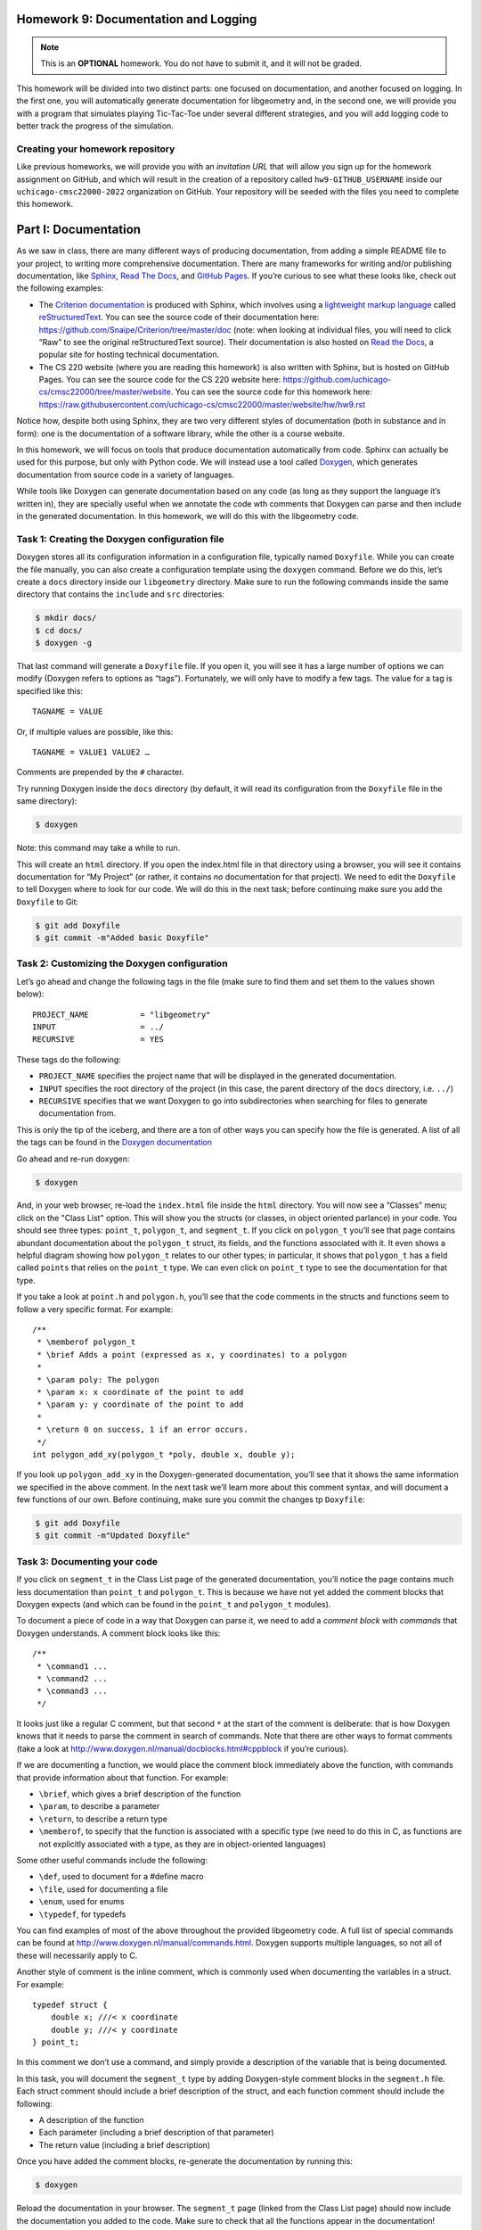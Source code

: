 Homework 9: Documentation and Logging
=====================================

.. note::

    This is an **OPTIONAL** homework. You do not have to submit
    it, and it will not be graded.

This homework will be divided into two distinct parts: one focused on
documentation, and another focused on logging. In the first one, you
will automatically generate documentation for libgeometry and, in the
second one, we will provide you with a program that simulates playing
Tic-Tac-Toe under several different strategies, and you will add logging
code to better track the progress of the simulation.

Creating your homework repository
---------------------------------

Like previous homeworks, we will provide you with an *invitation URL* that
will allow you sign up for the homework assignment on GitHub, and which will
result in the creation of a repository called
``hw9-GITHUB_USERNAME`` inside our ``uchicago-cmsc22000-2022`` organization
on GitHub. Your repository will be seeded with the files you need
to complete this homework.

Part I: Documentation
=====================

As we saw in class, there are many different ways of producing
documentation, from adding a simple README file to your project, to
writing more comprehensive documentation. There are many frameworks for
writing and/or publishing documentation, like
`Sphinx <http://www.sphinx-doc.org/>`__, `Read The
Docs <https://readthedocs.org/>`__, and `GitHub
Pages <https://pages.github.com/>`__. If you’re curious to see what
these looks like, check out the following examples:

-  The `Criterion
   documentation <https://criterion.readthedocs.io/en/master/>`__ is
   produced with Sphinx, which involves using a `lightweight markup
   language <https://en.wikipedia.org/wiki/Lightweight_markup_language>`__
   called
   `reStructuredText <http://docutils.sourceforge.net/rst.html>`__. You
   can see the source code of their documentation here:
   https://github.com/Snaipe/Criterion/tree/master/doc (note: when
   looking at individual files, you will need to click “Raw” to see the
   original reStructuredText source). Their documentation is also hosted
   on `Read the Docs <https://readthedocs.org/>`__, a popular site for
   hosting technical documentation.
-  The CS 220 website (where you are reading this homework) is also written
   with Sphinx, but is hosted on GitHub Pages. You can see the
   source code for the CS 220 website here:
   https://github.com/uchicago-cs/cmsc22000/tree/master/website.
   You can see the source code for this homework here:
   https://raw.githubusercontent.com/uchicago-cs/cmsc22000/master/website/hw/hw9.rst

Notice how, despite both using Sphinx, they are two very different styles
of documentation (both in substance and in form): one is the documentation
of a software library, while the other is a course website.

In this homework, we will focus on tools that produce documentation
automatically from code. Sphinx can actually be used for this purpose,
but only with Python code. We will instead use a tool called
`Doxygen <http://www.doxygen.nl/>`__, which generates documentation from
source code in a variety of languages.

While tools like Doxygen can generate documentation based on any code
(as long as they support the language it’s written in), they are
specially useful when we annotate the code wth comments that Doxygen can
parse and then include in the generated documentation. In this homework, we
will do this with the libgeometry code.

Task 1: Creating the Doxygen configuration file
-----------------------------------------------

Doxygen stores all its configuration information in a configuration
file, typically named ``Doxyfile``. While you can create the file
manually, you can also create a configuration template using the
``doxygen`` command. Before we do this, let’s create a ``docs``
directory inside our ``libgeometry`` directory. Make sure to run the
following commands inside the same directory that contains the
``include`` and ``src`` directories:

.. code:: shell

   $ mkdir docs/
   $ cd docs/
   $ doxygen -g

That last command will generate a ``Doxyfile`` file. If you open it, you
will see it has a large number of options we can modify (Doxygen refers
to options as “tags”). Fortunately, we will only have to modify a few
tags. The value for a tag is specified like this:

::

   TAGNAME = VALUE 

Or, if multiple values are possible, like this:

::

   TAGNAME = VALUE1 VALUE2 …

Comments are prepended by the ``#`` character.

Try running Doxygen inside the ``docs`` directory (by default, it will
read its configuration from the ``Doxyfile`` file in the same
directory):

.. code:: shell

   $ doxygen

Note: this command may take a while to run.

This will create an ``html`` directory. If you open the index.html file
in that directory using a browser, you will see it contains
documentation for “My Project” (or rather, it contains *no*
documentation for that project). We need to edit the ``Doxyfile`` to
tell Doxygen where to look for our code. We will do this in the next
task; before continuing make sure you add the ``Doxyfile`` to Git:

.. code:: shell

   $ git add Doxyfile
   $ git commit -m"Added basic Doxyfile"

Task 2: Customizing the Doxygen configuration
---------------------------------------------

Let’s go ahead and change the following tags in the file (make sure to
find them and set them to the values shown below):

::

   PROJECT_NAME           = "libgeometry"
   INPUT                  = ../
   RECURSIVE              = YES

These tags do the following:

-  ``PROJECT_NAME`` specifies the project name that will be displayed in
   the generated documentation.
-  ``INPUT`` specifies the root directory of the project (in this case,
   the parent directory of the ``docs`` directory, i.e. \ ``../``)
-  ``RECURSIVE`` specifies that we want Doxygen to go into
   subdirectories when searching for files to generate documentation
   from.

This is only the tip of the iceberg, and there are a ton of other ways
you can specify how the file is generated. A list of all the tags can be
found in the `Doxygen
documentation <http://www.doxygen.nl/manual/config.html>`__

Go ahead and re-run doxygen:

.. code:: shell

   $ doxygen

And, in your web browser, re-load the ``index.html`` file inside the
``html`` directory. You will now see a “Classes” menu; click on the "Class List"
option.
This will show you the structs (or classes, in object oriented parlance)
in your code. You should see three types: ``point_t``, ``polygon_t``,
and ``segment_t``. If you click on ``polygon_t`` you’ll see that page
contains abundant documentation about the ``polygon_t`` struct, its
fields, and the functions associated with it. It even shows a helpful
diagram showing how ``polygon_t`` relates to our other types; in
particular, it shows that ``polygon_t`` has a field called ``points``
that relies on the ``point_t`` type. We can even click on ``point_t``
type to see the documentation for that type.

If you take a look at ``point.h`` and ``polygon.h``, you’ll see that the
code comments in the structs and functions seem to follow a very
specific format. For example:

::

   /** 
    * \memberof polygon_t
    * \brief Adds a point (expressed as x, y coordinates) to a polygon
    *
    * \param poly: The polygon
    * \param x: x coordinate of the point to add
    * \param y: y coordinate of the point to add
    *
    * \return 0 on success, 1 if an error occurs.
    */
   int polygon_add_xy(polygon_t *poly, double x, double y);

If you look up ``polygon_add_xy`` in the Doxygen-generated
documentation, you’ll see that it shows the same information we
specified in the above comment. In the next task we’ll learn more about
this comment syntax, and will document a few functions of our own.
Before continuing, make sure you commit the changes tp ``Doxyfile``:

.. code:: shell

   $ git add Doxyfile
   $ git commit -m"Updated Doxyfile"

Task 3: Documenting your code
-----------------------------

If you click on ``segment_t`` in the Class List page of the generated
documentation, you’ll notice the page contains much less documentation
than ``point_t`` and ``polygon_t``. This is because we have not yet
added the comment blocks that Doxygen expects (and which can be found in
the ``point_t`` and ``polygon_t`` modules).

To document a piece of code in a way that Doxygen can parse it, we need
to add a *comment block* with *commands* that Doxygen understands. A
comment block looks like this:

::

   /** 
    * \command1 ...
    * \command2 ...
    * \command3 ...
    */

It looks just like a regular C comment, but that second ``*`` at the
start of the comment is deliberate: that is how Doxygen knows that it
needs to parse the comment in search of commands. Note that there are
other ways to format comments (take a look at
http://www.doxygen.nl/manual/docblocks.html#cppblock if you’re curious).

If we are documenting a function, we would place the comment block
immediately above the function, with commands that provide information
about that function. For example:

-  ``\brief``, which gives a brief description of the function
-  ``\param``, to describe a parameter
-  ``\return``, to describe a return type
-  ``\memberof``, to specify that the function is associated with a
   specific type (we need to do this in C, as functions are not
   explicitly associated with a type, as they are in object-oriented
   languages)

Some other useful commands include the following:

-  ``\def``, used to document for a #define macro
-  ``\file``, used for documenting a file
-  ``\enum``, used for enums
-  ``\typedef``, for typedefs

You can find examples of most of the above throughout the provided
libgeometry code. A full list of special commands can be found at
http://www.doxygen.nl/manual/commands.html. Doxygen supports multiple
languages, so not all of these will necessarily apply to C.

Another style of comment is the inline comment, which is commonly used
when documenting the variables in a struct. For example:

::

   typedef struct {
       double x; ///< x coordinate
       double y; ///< y coordinate
   } point_t;

In this comment we don’t use a command, and simply provide a description
of the variable that is being documented.

In this task, you will document the ``segment_t`` type by adding
Doxygen-style comment blocks in the ``segment.h`` file. Each struct
comment should include a brief description of the struct, and each
function comment should include the following:

-  A description of the function
-  Each parameter (including a brief description of that parameter)
-  The return value (including a brief description)

Once you have added the comment blocks, re-generate the documentation by
running this:

.. code:: shell

   $ doxygen

Reload the documentation in your browser. The ``segment_t`` page (linked
from the Class List page) should now include the documentation you added to
the code. Make sure to check that all the functions appear in the
documentation!

Before continuing, make sure to commit your changes to the segment
files. Do not add or commit the automatically-generated ``docs/html/``
and ``docs/latex/`` directories! In fact, we have already included a
``.gitignore`` file that will prevent you from doing this but, in
general, it’s useful to remember that automatically-generated files
should not be committed to a source code repository.

Part II: Logging
================

Over the course of the project, many of you have come across the desire
to pepper your code with ``printf`` statements to see a “trace” of your
program running. This is a `valuable debugging
technique <https://uchicago-cs.github.io/debugging-guide/#print-debugging>`__,
but it can also result in your program’s output getting bogged down in
debugging statements (which you then need to manually comment out before
releasing your software). In this part of the homework, we’re going to
explore a more methodical way of printing messages that inform you of
the state of your program.

What is logging?
----------------

Logging is, in essence, nothing more than controlled ``printf``\ s,
separated into *log levels*. A typical logging library will provide
several standard log levels:

-  ``FATAL``: reserved for errors that crash the program or otherwise
   signify completely incorrect behavior;
-  ``ERROR``: for other non-fatal errors;
-  ``WARN``: for bad inputs, etc that are not errors but could result in
   errors down the line;
-  ``INFO``: for general informational messages (e.g. “starting server”,
   “accepted connection”, “file scan completed”, etc);
-  ``DEBUG``: for program structure (e.g. “entering send_message
   function”, messages that print for each iteration in a loop, etc);
-  ``TRACE``: for printing out the contents of data structures and other
   program values.

The order of these log levels is relevant: in the above list, each log
level provides more detailed information than the log level before it. A
typical logging library will allow you to *set* the log level, which
means it will only print all the log messages at *or above* the
specified log level. So, setting the log level to ``INFO`` will print
out all the log messages at the ``FATAL``, ``ERROR``, ``WARN``, and
``INFO`` levels. When debugging the program, you would set the log level
to a deeper level, like ``DEBUG`` or ``TRACE`` to print more information
during the execution of your program.

In this homework, we will use `this <https://github.com/rxi/log.c>`__ log
library which provides all of the above functionality (and a little
more). In particular, we will take a program to simulate Tic-Tac-Toe
games and add logging so we can see the progress of the simulation. The
program is in the ``tictactoe`` directory in your repository. Before continuing,
take a moment to read the README file in that directory. Make sure you
can build the program, and run it as described in the README file.

Task 4: Setup
-------------

In order to actually use the logging library, we need to import it into
our repository. We could copy the files in, but that’s a pretty
inelegant solution. We will instead use git submodules, like we did in
the previous homework. Run the following command from the root of your
repository:

.. code:: shell

   $ git submodule add https://github.com/rxi/log.c tictactoe/lib/log.c

.. warning::

    Careful: the above command creates a *folder* called
    ``log.c``, *not* a file. The name of the whole library is ``log.c``,
    which is really confusing because it sounds like a filename.

Task 5: Up and running with ``log.c``
-------------------------------------

Your task is simple: read the code and figure out what it does, and then
add logging statements at the appropriate log levels throughout the
code. You can ``#include "log.c/src/log.h"`` (again - confusing library
name) to get those functions, and you can check out the ``log.c``
`GitHub page <https://github.com/rxi/log.c>`__ for documentation.

Take into account that you will also need to modify the ``Makefile`` to
also compile the ``log.c`` file (inside ``lib/log.c/src/``) and to
search for include files inside the ``lib/`` directory (remember that
this can be done using the ``-I`` parameter to ``gcc``, which you can
specify in the ``CFLAGS`` variable in the ``Makefile``).

To select the log level, we have already added a ``-v`` parameter to the
program that allows you to control the “verbosity” of the program. This
is a common command-line convention, where ``-v`` means “be verbose”,
``-vv`` means “be very verbose”, ``-vvv`` means “be super verbose”, etc.
Inside the ``main()`` function, the ``verbosity`` variable will contain
the number of ``v``\ s that were specified in the command-line. You can
use this to set the log level appropriately. For example, ``-v`` could
correspond to ``INFO``, ``-vv`` to ``DEBUG``, and ``-vvv`` to ``TRACE``.
This allows us to easily control the amount of output (and the level of
detail) of our program.

As you write log statements, you should have in mind three use cases:

1. A user running your program: if no ``-v`` option is specified, the
   user shouldn’t see anything except fatal errors. Ensure that running
   your program this way does not print anything except the result
   summary, or any fatal errors that occur. Note: you do not need to
   alter the ``printf`` statements that print the summary. Those are
   part of the normal output of the program, and not something we would
   print using a logging library. You also do not need to remove or
   modify the calls to ``assert`` throughout the program (while these
   will produce a fatal error, we don’t need to add an additional
   logging statement because ``assert`` will already print a helpful
   message if the assertion fails)
2. A developer working on your program (yourself): while developing new
   features, you likely want to see a rough trace of the structure of
   your program, without overwhelming yourself with output. There isn’t
   really a clear brightline here on what belongs at the ``WARN``
   through ``DEBUG`` log levels - use your best judgement.
3. A developer debugging your program (yourself): note that debugging is
   a distinct case from normal development. When debugging, it’s helpful
   to get as much output as possible, to be able to inspect the output
   more clearly. The ``TRACE`` log level should thus contain the
   pretty-printed contents of all important data structures and
   variables whenever they are modified. Take into account that we
   already provide a function that pretty-prints a tic-tac-toe board,
   but which does not use a logging library to do so. You are welcome to
   modify this function so that it uses log functions.

You might notice that two of these three use cases are specifically
aimed at *you*: you should write these log statements with your future
self in mind (e.g., if you wanted to implement a new strategy and wanted
to use logging to see how it unfolds step by step). When testing those
use cases, make sure you set the ``-n`` option to a low value, to avoid
overwhelming your terminal with output.

Submitting your homework
========================

This is an optional, ungraded homework. You do not need to submit anything
but, if you need any help with this homework, please make sure you push your
latest code before asking for help.
